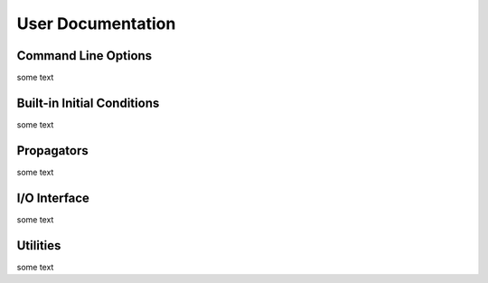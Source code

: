 User Documentation
=====

.. _cmd:

Command Line Options
------------

some text

.. _init_cond:

Built-in Initial Conditions
------------

some text


.. _propagators:

Propagators
------------

some text

.. _io:

I/O Interface
------------

some text

.. _utilities:

Utilities
------------

some text